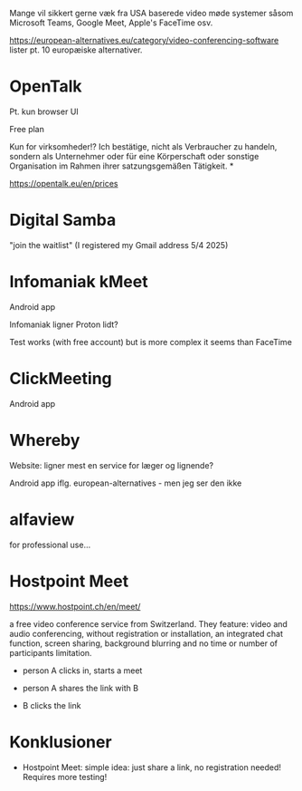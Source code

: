 

Mange vil sikkert gerne væk fra USA baserede video møde systemer såsom Microsoft Teams, Google Meet, Apple's FaceTime osv.

https://european-alternatives.eu/category/video-conferencing-software lister pt. 10 europæiske alternativer.

* Jitsi :noexport:

*NB Ikke listet på european-alternatives*

Kræver tilsyneladende at mindst en af mødedeltagerne har en login til Jitsi.
Og ... pt. er de eneste login muligheder gennem enten Google eller GitHub (Microsoft).

Dvs. medmindre man self-hoster en Jitsi server, så vil man stadig være afhængig af et af de store
USA software firmaer.


* OpenTalk

Pt. kun browser UI

Free plan

Kun for virksomheder!?
Ich bestätige, nicht als Verbraucher zu handeln, sondern als Unternehmer oder für eine Körperschaft oder sonstige Organisation im Rahmen ihrer satzungsgemäßen Tätigkeit. *

https://opentalk.eu/en/prices


* Digital Samba

"join the waitlist"
(I registered my Gmail address 5/4 2025)


* Infomaniak kMeet

Android app

Infomaniak ligner Proton lidt?

Test works (with free account)
but is more complex it seems than FaceTime


* ClickMeeting

Android app


* Whereby

Website: ligner mest en service for læger og lignende?

Android app iflg. european-alternatives - men jeg ser den ikke




* alfaview

for professional use...


* Hostpoint Meet

https://www.hostpoint.ch/en/meet/


a free video conference service from Switzerland.
They feature: video and audio conferencing, without registration or installation,
an integrated chat function, screen sharing, background blurring and no time or
number of participants limitation.


- person A clicks in, starts a meet

- person A shares the link with B

- B clicks the link



* Konklusioner

- Hostpoint Meet: simple idea: just share a link, no registration needed!
  Requires more testing!




